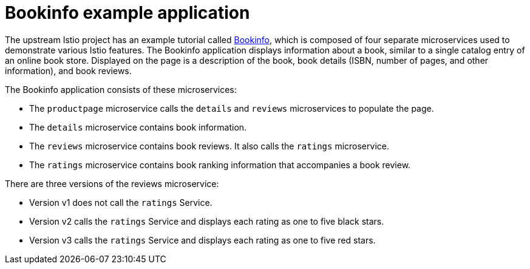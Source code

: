 ////
This CONCEPT module included in the following assemblies:
* service_mesh/v1x/prepare-to-deploy-applications-ossm.adoc
* service_mesh/v2x/prepare-to-deploy-applications-ossm.adoc
////

[id="ossm-tutorial-bookinfo-overview_{context}"]
= Bookinfo example application

The upstream Istio project has an example tutorial called https://istio.io/docs/examples/bookinfo[Bookinfo], which is composed of four separate microservices used to demonstrate various Istio features. The Bookinfo application displays information about a book, similar to a single catalog entry of an online book store. Displayed on the page is a description of the book, book details (ISBN, number of pages, and other information), and book reviews.

The Bookinfo application consists of these microservices:

* The `productpage` microservice calls the `details` and `reviews` microservices to populate the page.
* The `details` microservice contains book information.
* The `reviews` microservice contains book reviews. It also calls the `ratings` microservice.
* The `ratings` microservice contains book ranking information that accompanies a book review.

There are three versions of the reviews microservice:

* Version v1 does not call the `ratings` Service.
* Version v2 calls the `ratings` Service and displays each rating as one to five black stars.
* Version v3 calls the `ratings` Service and displays each rating as one to five red stars.
